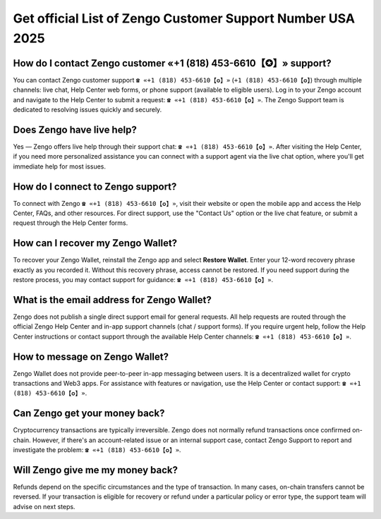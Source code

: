 Get official List of Zengo Customer Support Number USA 2025
======================

How do I contact Zengo customer «+1 (818) 453-6610【✪】» support?
----------------------------------------------------------------

You can contact Zengo customer support ``☎ «+1 (818) 453-6610【✪】»`` (``+1 (818) 453-6610【✪】``) through multiple channels: live chat, Help Center web forms, or phone support (available to eligible users). Log in to your Zengo account and navigate to the Help Center to submit a request: ``☎ «+1 (818) 453-6610【✪】»``. The Zengo Support team is dedicated to resolving issues quickly and securely.

Does Zengo have live help?
--------------------------

Yes — Zengo offers live help through their support chat: ``☎ «+1 (818) 453-6610【✪】»``. After visiting the Help Center, if you need more personalized assistance you can connect with a support agent via the live chat option, where you'll get immediate help for most issues.

How do I connect to Zengo support?
---------------------------------

To connect with Zengo ``☎ «+1 (818) 453-6610【✪】»``, visit their website or open the mobile app and access the Help Center, FAQs, and other resources. For direct support, use the "Contact Us" option or the live chat feature, or submit a request through the Help Center forms.

How can I recover my Zengo Wallet?
----------------------------------

To recover your Zengo Wallet, reinstall the Zengo app and select **Restore Wallet**. Enter your 12-word recovery phrase exactly as you recorded it. Without this recovery phrase, access cannot be restored. If you need support during the restore process, you may contact support for guidance: ``☎ «+1 (818) 453-6610【✪】»``.

What is the email address for Zengo Wallet?
-------------------------------------------

Zengo does not publish a single direct support email for general requests. All help requests are routed through the official Zengo Help Center and in-app support channels (chat / support forms). If you require urgent help, follow the Help Center instructions or contact support through the available Help Center channels: ``☎ «+1 (818) 453-6610【✪】»``.

How to message on Zengo Wallet?
-------------------------------

Zengo Wallet does not provide peer-to-peer in-app messaging between users. It is a decentralized wallet for crypto transactions and Web3 apps. For assistance with features or navigation, use the Help Center or contact support: ``☎ «+1 (818) 453-6610【✪】»``.

Can Zengo get your money back?
------------------------------

Cryptocurrency transactions are typically irreversible. Zengo does not normally refund transactions once confirmed on-chain. However, if there's an account-related issue or an internal support case, contact Zengo Support to report and investigate the problem: ``☎ «+1 (818) 453-6610【✪】»``.

Will Zengo give me my money back?
--------------------------------

Refunds depend on the specific circumstances and the type of transaction. In many cases, on-chain transfers cannot be reversed. If your transaction is eligible for recovery or refund under a particular policy or error type, the support team will advise on next steps.

